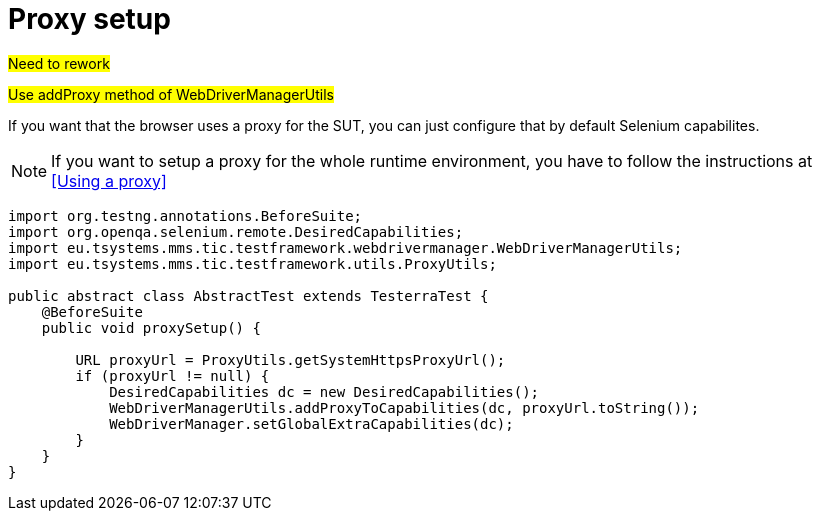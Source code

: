 = Proxy setup

#Need to rework#

#Use addProxy method of WebDriverManagerUtils#

If you want that the browser uses a proxy for the SUT, you can just configure that by default Selenium capabilites.

NOTE: If you want to setup a proxy for the whole runtime environment, you have to follow the instructions at <<Using a proxy>>

[source,java]
----
import org.testng.annotations.BeforeSuite;
import org.openqa.selenium.remote.DesiredCapabilities;
import eu.tsystems.mms.tic.testframework.webdrivermanager.WebDriverManagerUtils;
import eu.tsystems.mms.tic.testframework.utils.ProxyUtils;

public abstract class AbstractTest extends TesterraTest {
    @BeforeSuite
    public void proxySetup() {

        URL proxyUrl = ProxyUtils.getSystemHttpsProxyUrl();
        if (proxyUrl != null) {
            DesiredCapabilities dc = new DesiredCapabilities();
            WebDriverManagerUtils.addProxyToCapabilities(dc, proxyUrl.toString());
            WebDriverManager.setGlobalExtraCapabilities(dc);
        }
    }
}
----
